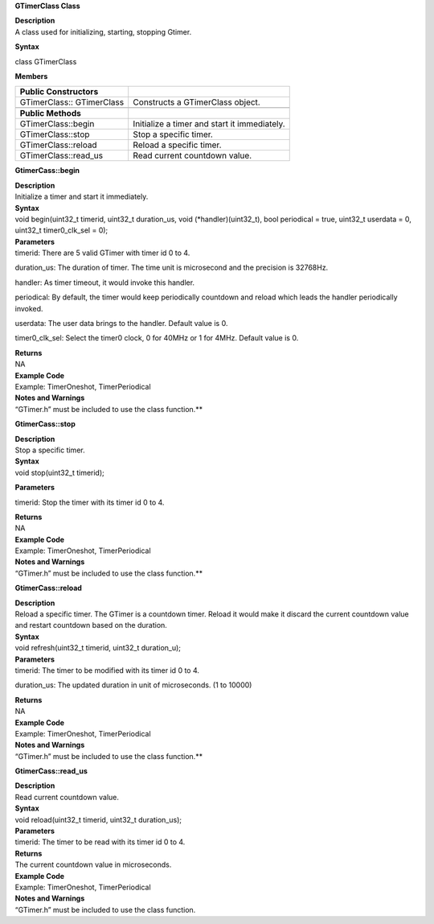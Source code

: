 **GTimerClass Class**

| **Description**
| A class used for initializing, starting, stopping Gtimer.

**Syntax**

class GTimerClass

**Members**

+-----------------------------------+-----------------------------------+
| **Public Constructors**           |                                   |
+===================================+===================================+
| GTimerClass:: GTimerClass         | Constructs a GTimerClass object.  |
+-----------------------------------+-----------------------------------+
|                                   |                                   |
+-----------------------------------+-----------------------------------+
| **Public Methods**                |                                   |
+-----------------------------------+-----------------------------------+
| GTimerClass::begin                | Initialize a timer and start it   |
|                                   | immediately.                      |
+-----------------------------------+-----------------------------------+
| GTimerClass::stop                 | Stop a specific timer.            |
+-----------------------------------+-----------------------------------+
| GTimerClass::reload               | Reload a specific timer.          |
+-----------------------------------+-----------------------------------+
| GTimerClass::read_us              | Read current countdown value.     |
+-----------------------------------+-----------------------------------+


**GtimerCass::begin**

| **Description**
| Initialize a timer and start it immediately.

| **Syntax**
| void begin(uint32_t timerid, uint32_t duration_us, void
  (\*handler)(uint32_t), bool periodical = true, uint32_t userdata = 0,
  uint32_t timer0_clk_sel = 0);

| **Parameters**
| timerid: There are 5 valid GTimer with timer id 0 to 4.

duration_us: The duration of timer. The time unit is microsecond and the
precision is 32768Hz.

handler: As timer timeout, it would invoke this handler.

periodical: By default, the timer would keep periodically countdown and
reload which leads the handler periodically invoked.

userdata: The user data brings to the handler. Default value is 0.

timer0_clk_sel: Select the timer0 clock, 0 for 40MHz or 1 for 4MHz.
Default value is 0.

| **Returns**
| NA

| **Example Code**
| Example: TimerOneshot, TimerPeriodical

| **Notes and Warnings**
| “GTimer.h” must be included to use the class function.\ **

**GtimerCass::stop**

| **Description**
| Stop a specific timer.

| **Syntax**
| void stop(uint32_t timerid);

**Parameters**

timerid: Stop the timer with its timer id 0 to 4.

| **Returns**
| NA

| **Example Code**
| Example: TimerOneshot, TimerPeriodical

| **Notes and Warnings**
| “GTimer.h” must be included to use the class function.\ **

**GtimerCass::reload**

| **Description**
| Reload a specific timer. The GTimer is a countdown timer. Reload it
  would make it discard the current countdown value and restart
  countdown based on the duration.

| **Syntax**
| void refresh(uint32_t timerid, uint32_t duration_u);

| **Parameters**
| timerid: The timer to be modified with its timer id 0 to 4.

duration_us: The updated duration in unit of microseconds. (1 to 10000)

| **Returns**
| NA

| **Example Code**
| Example: TimerOneshot, TimerPeriodical

| **Notes and Warnings**
| “GTimer.h” must be included to use the class function.\ **

**GtimerCass::read_us**

| **Description**
| Read current countdown value.

| **Syntax**
| void reload(uint32_t timerid, uint32_t duration_us);

| **Parameters**
| timerid: The timer to be read with its timer id 0 to 4.

| **Returns**
| The current countdown value in microseconds.

| **Example Code**
| Example: TimerOneshot, TimerPeriodical

| **Notes and Warnings**
| “GTimer.h” must be included to use the class function.
